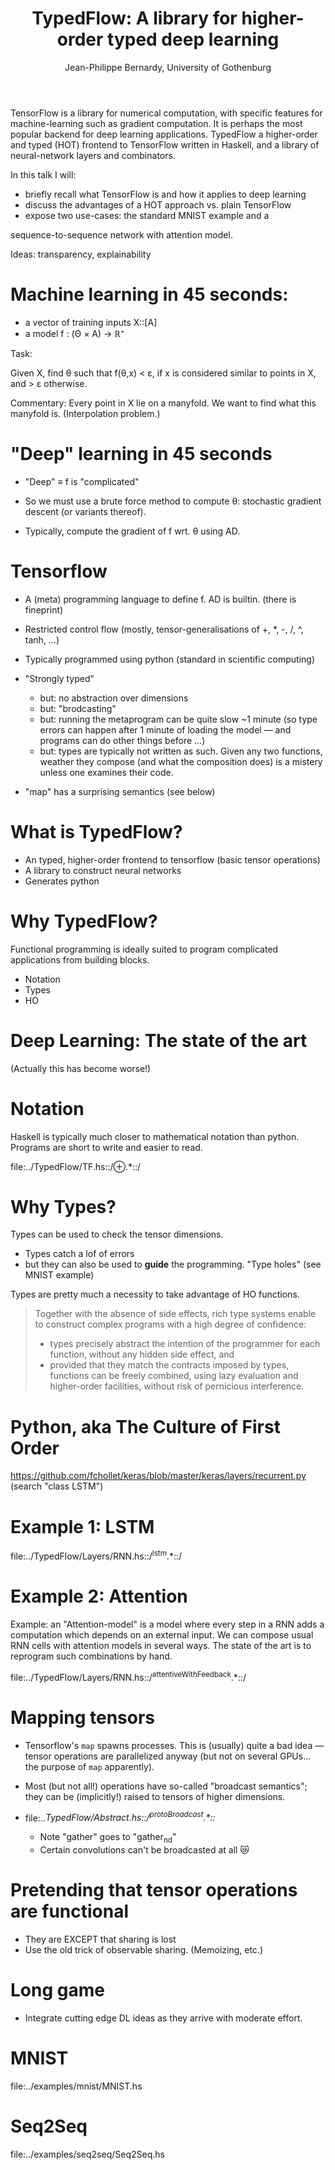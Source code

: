 #+TITLE: TypedFlow: A library for higher-order typed deep learning
#+AUTHOR: Jean-Philippe Bernardy, University of Gothenburg

TensorFlow is a library for numerical computation, with specific
features for machine-learning such as gradient computation. It is
perhaps the most popular backend for deep learning applications.
TypedFlow a higher-order and typed (HOT) frontend to TensorFlow
written in Haskell, and a library of neural-network layers and
combinators.


In this talk I will:

- briefly recall what TensorFlow is and how it applies to deep
  learning
- discuss the advantages of a HOT approach vs. plain TensorFlow
- expose two use-cases: the standard MNIST example and a
sequence-to-sequence network with attention model.


Ideas: transparency, explainability



* Machine learning in 45 seconds:

- a vector of training inputs X::[A]
- a model f : (Θ × A) → ℝ⁺

Task:

Given X, find θ such that f(θ,x) < ε, if
x is considered similar to points in X, and > ε otherwise.

Commentary: Every point in X lie on a manyfold. We want to find what
this manyfold is. (Interpolation problem.)

* "Deep" learning in 45 seconds

- "Deep" ≡ f is "complicated"
- So we must use a brute force method to compute θ: stochastic
  gradient descent (or variants thereof).

- Typically, compute the gradient of f wrt. θ using AD.

* Tensorflow

- A (meta) programming language to define f. AD is builtin. (there is
  fineprint)

- Restricted control flow (mostly, tensor-generalisations of +, *, -,
  /, ^, tanh, ...)

- Typically programmed using python (standard in scientific computing)

- "Strongly typed"
  - but: no abstraction over dimensions
  - but: "brodcasting"
  - but: running the metaprogram can be quite slow ~1 minute (so type
    errors can happen after 1 minute of loading the model --- and
    programs can do other things before ...)
  - but: types are typically not written as such. Given any two
    functions, weather they compose (and what the composition does) is
    a mistery unless one examines their code.

- "map" has a surprising semantics (see below)

* What is TypedFlow?

- An typed, higher-order frontend to tensorflow
  (basic tensor operations)
- A library to construct neural networks
- Generates python

* Why TypedFlow?

Functional programming is ideally suited to program complicated
applications from building blocks.

- Notation
- Types
- HO

* Deep Learning: The state of the art

[[file:cards.jpg]]
 
(Actually this has become worse!)
* Notation

Haskell is typically much closer to mathematical notation than
python. Programs are short to write and easier to read.

file:../TypedFlow/TF.hs::/⊕.*::/

* Why Types?

Types can be used to check the tensor dimensions.

- Types catch a lof of errors
- but they can also be used to *guide* the programming. "Type holes"
  (see MNIST example)

Types are pretty much a necessity to take advantage of HO functions.

#+BEGIN_QUOTE
Together with the absence of side effects, rich type systems enable to
construct complex programs with a high degree of confidence:

- types precisely abstract the intention of the programmer for each function,
  without any hidden side effect, and
- provided that they match the contracts imposed by types, functions
  can be freely combined, using lazy evaluation and higher-order
  facilities, without risk of pernicious interference.
#+END_QUOTE

* Python, aka The Culture of First Order

[[file:imperiallegion.jpg]]

https://github.com/fchollet/keras/blob/master/keras/layers/recurrent.py
(search "class LSTM")

* Example 1: LSTM

file:../TypedFlow/Layers/RNN.hs::/^lstm.*::/

* Example 2: Attention

Example: an "Attention-model" is a model where every step in a RNN
adds a computation which depends on an external input. We can compose
usual RNN cells with attention models in several ways. The state of
the art is to reprogram such combinations by hand.

file:../TypedFlow/Layers/RNN.hs::/^attentiveWithFeedback.*::/

* Mapping tensors

- Tensorflow's ~map~ spawns processes. This is (usually) quite a bad
  idea --- tensor operations are parallelized anyway (but not on
  several GPUs... the purpose of ~map~ apparently).

- Most (but not all!) operations have so-called "broadcast semantics";
  they can be (implicitly!) raised to tensors of higher dimensions.

- file:../TypedFlow/Abstract.hs::/^protoBroadcast.*::/

  - Note "gather" goes to "gather_nd"
  - Certain convolutions can't be broadcasted at all 😿

* Pretending that tensor operations are functional

- They are EXCEPT that sharing is lost
- Use the old trick of observable sharing. (Memoizing, etc.)

* Long game

- Integrate cutting edge DL ideas as they arrive with moderate effort.

* MNIST

file:../examples/mnist/MNIST.hs

* Seq2Seq

file:../examples/seq2seq/Seq2Seq.hs
